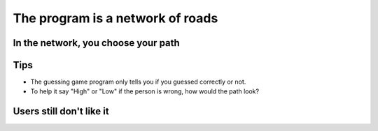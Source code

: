 The program is a network of roads
=================================

.. codelens:: cl_l30_4

    print("Welcome to my program!")
    print("Come back anytime!")
   
.. image:: ../img/TWP10_002.jpg
    :height: 5.524cm
    :width: 22.859cm
    :align: center
    :alt: 

.. image:: ../img/TWP10_004.png
    :height: 12.571cm
    :width: 18.78cm
    :align: center
    :alt: 


In the network, you choose your path
-------------------------------------

.. image:: ../img/TWP10_009.jpg
    :height: 9.754cm
    :width: 22.859cm
    :align: center
    :alt: 


Tips
----

+ The guessing game program only tells you if you guessed correctly or not.
+ To help it say "High" or "Low" if the person is wrong, how would the path look?

.. image:: ../img/TWP30_006.jpg
    :height: 5.814cm
    :width: 10.8cm
    :align: center
    :alt: 

.. activecode:: ac_l30_4
    :nocodelens:
    :stdin:

    print("Welcome")
    g = input("Enter a number:")
    number = int(g)
    if number == 42:
        print("You won!")
    else:
        if number > 42:
            print("High")
        else:
            print("Low")
    print("End of game")


Users still don't like it
-------------------------

.. image:: ../img/TWP30_009.jpg
    :height: 12.571cm
    :width: 7.946cm
    :align: center
    :alt:
